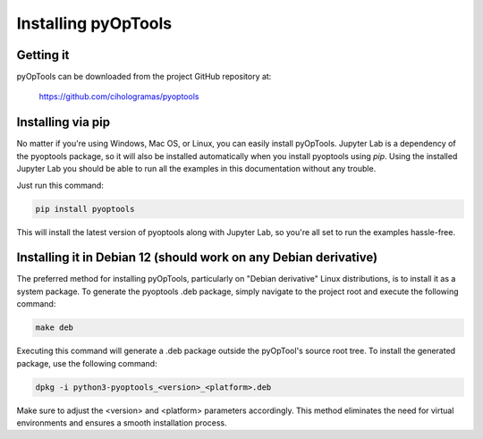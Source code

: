 Installing pyOpTools
====================

Getting it
----------

pyOpTools can be downloaded from the project GitHub repository at:

    https://github.com/cihologramas/pyoptools

Installing via pip
------------------

No matter if you're using Windows, Mac OS, or Linux, you can easily install 
pyOpTools. Jupyter Lab is a dependency of the pyoptools package, so it will 
also be installed automatically when you install pyoptools using `pip`. Using 
the installed Jupyter Lab you should be able to  run all the examples in this
documentation without any trouble.

Just run this command:

.. code-block:: bash

    pip install pyoptools

This will install the latest version of pyoptools along with Jupyter Lab, so 
you're all set to run the examples hassle-free.


Installing it in Debian 12 (should work on any Debian derivative)
-----------------------------------------------------------------

The preferred method for installing pyOpTools, particularly on "Debian derivative"
Linux distributions, is to install it as a system package. To generate the 
pyoptools .deb package, simply navigate to the project root and execute the
following command:

.. code-block:: bash

    make deb

Executing this command will generate a .deb package outside the pyOpTool's 
source root tree. To install the generated package, use the following command:

.. code-block:: bash

    dpkg -i python3-pyoptools_<version>_<platform>.deb


Make sure to adjust the <version> and <platform> parameters accordingly. This 
method eliminates the need for virtual environments and ensures a smooth 
installation process.

